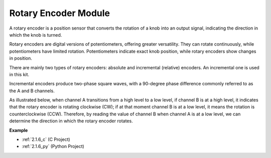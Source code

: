 .. _cpn_rotary_encoder:

Rotary Encoder Module
=============================

.. image:: img/rotary_encoder_pic.png
    :width: 300
    :align: center

A rotary encoder is a position sensor that converts the rotation of a knob into an output signal, indicating the direction in which the knob is turned.

Rotary encoders are digital versions of potentiometers, offering greater versatility. They can rotate continuously, while potentiometers have limited rotation. Potentiometers indicate exact knob position, while rotary encoders show changes in position.

There are mainly two types of rotary encoders: absolute and incremental (relative) encoders. An incremental one is used in this kit.

Incremental encoders produce two-phase square waves, with a 90-degree phase difference commonly referred to as the A and B channels.

As illustrated below, when channel A transitions from a high level to a low level, if channel B is at a high level, it indicates that the rotary encoder is rotating clockwise (CW); if at that moment channel B is at a low level, it means the rotation is counterclockwise (CCW). Therefore, by reading the value of channel B when channel A is at a low level, we can determine the direction in which the rotary encoder rotates.



.. image:: img/image206.png
    :width: 600
    :align: center
	
**Example**

* :ref:`2.1.6_c` (C Project)
* :ref:`2.1.6_py` (Python Project)
